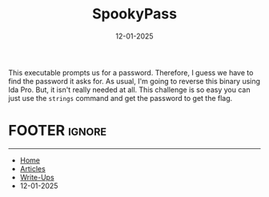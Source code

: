 #+TITLE: SpookyPass
#+AUTHOR: AsmArtisan256
#+DATE: 12-01-2025

#+OPTIONS: html-style:nil
#+OPTIONS: html-scripts:nil

#+OPTIONS: author:nil
#+OPTIONS: email:nil
#+OPTIONS: date:t
#+OPTIONS: toc:nil

#+PROPERTY: header-args :eval no

#+HTML_HEAD: <link rel="stylesheet" type="text/css" href="/style.css"/>

#+EXPORT_FILE_NAME: spookypass

#+BEGIN_EXPORT html
<p class="spacing-64" \>
#+END_EXPORT

#+TOC: headlines 2

#+BEGIN_EXPORT html
<p class="spacing-64" \>
#+END_EXPORT


This executable prompts us for a password. Therefore, I guess we have to find
the password it asks for. As usual, I'm going to reverse this binary using Ida
Pro. But, it isn't really needed at all. This challenge is so easy you can just
use the =strings= command and get the password to get the flag.


* FOOTER                                                                                              :ignore:
:PROPERTIES:
:clearpage: t
:END:
#+BEGIN_EXPORT html
<hr>
<footer>
  <div class="container">
    <ul class="menu-list">
      <li class="menu-list-item flex-basis-100-margin fit-content">
        <a href="/index.html">Home</a>
      </li>
      <li class="menu-list-item flex-basis-100-margin fit-content">
        <a href="/articles/articles.html">Articles</a>
      </li>
      <li class="menu-list-item flex-basis-100-margin fit-content">
        <a href="/writeups/writeups.html">Write-Ups</a>
      </li>
      <li class="menu-list-item flex-basis-100-margin fit-content">
        <a class="inactive-link">12-01-2025</a>
      </li>
    </ul>
  </div>
</footer>
#+END_EXPORT
